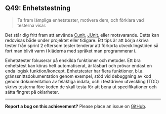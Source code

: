 #+html: <a name="49"></a>
** Q49: Enhetstestning 

 #+BEGIN_QUOTE
 Ta fram lämpliga enhetstester, motivera dem, och förklara vad testerna visar.
 #+END_QUOTE

 Det står dig fritt fram att använda [[http://cunit.sourceforge.net/example.html][Cunit]], [[http://junit.org][JUnit]], eller
 motsvarande. Detta kan redovisas både under projektet eller
 tidigare. Ett tips är att börja skriva tester från sprint 2
 eftersom tester tenderar att förkorta utvecklingstiden så fort man
 blivit varm i kläderna med språket man programmerar i.

 Enhetstester fokuserar på enskilda funktioner och metoder. Ett bra
 enhetstest kan köras helt automatiserat, är läsbart och prövar
 endast en enda logisk funktion/koncept. Enhetstester har flera
 funktioner, bl.a. gränssnittsdokumentation genom exempel, stöd vid
 debuggning av kod genom dokumentation av felaktiga indata, och i
 testdriven utveckling (TDD) skrivs testerna före koden de skall
 testa för att bena ut specifikationer och sätta fingret på
 oklarheter.



-----

*Report a bug on this achievement?* Please place an issue on [[https://github.com/IOOPM-UU/achievements/issues/new?title=Bug%20in%20achievement%20Q49&body=Please%20describe%20the%20bug,%20comment%20or%20issue%20here&assignee=TobiasWrigstad][GitHub]].

